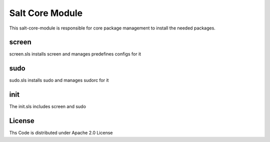 ================
Salt Core Module
================

This salt-core-module is responsible for core package management to install the needed packages.

screen
======

screen.sls installs screen and manages predefines configs for it

sudo
====

sudo.sls installs sudo and manages sudorc for it

init
====

The init.sls includes screen and sudo

License
=======

Ths Code is distributed under Apache 2.0 License

.. _`Apache 2.0 license`: http://www.apache.org/licenses/LICENSE-2.0.html
